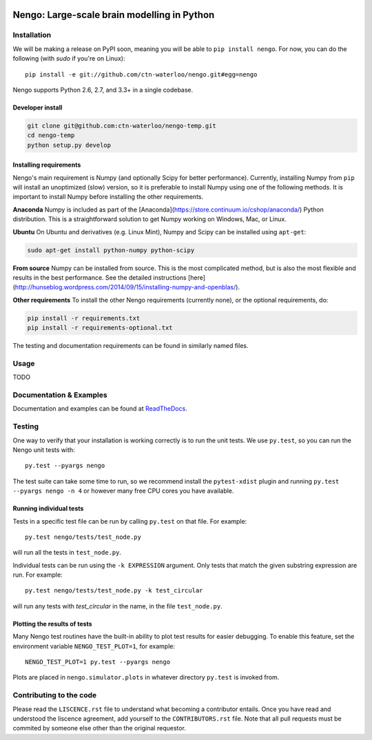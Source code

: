.. image:: https://travis-ci.org/ctn-waterloo/nengo.png?branch=master
  :target: https://travis-ci.org/ctn-waterloo/nengo
  :alt: Travis-CI build status

.. image:: https://coveralls.io/repos/ctn-waterloo/nengo/badge.png?branch=master
  :target: https://coveralls.io/r/ctn-waterloo/nengo?branch=master
  :alt: Test coverage

.. image:: https://requires.io/github/ctn-waterloo/nengo/requirements.png?branch=master
  :target: https://requires.io/github/ctn-waterloo/nengo/requirements/?branch=master
  :alt: Requirements Status

.. image:: https://pypip.in/v/nengo/badge.png
  :target: https://pypi.python.org/pypi/nengo
  :alt: Latest PyPI version

.. image:: https://pypip.in/d/nengo/badge.png
  :target: https://pypi.python.org/pypi/nengo
  :alt: Number of PyPI downloads

********************************************
Nengo: Large-scale brain modelling in Python
********************************************

.. image:: http://c431376.r76.cf2.rackcdn.com/71388/fninf-07-00048-r2/image_m/fninf-07-00048-g001.jpg
  :alt: An illustration of the three principles of the NEF

Installation
============

We will be making a release on PyPI soon,
meaning you will be able to ``pip install nengo``.
For now, you can do the following (with `sudo` if you're on Linux)::

  pip install -e git://github.com/ctn-waterloo/nengo.git#egg=nengo

Nengo supports Python 2.6, 2.7, and 3.3+ in a single codebase.

Developer install
-----------------

.. code-block:: bash

   git clone git@github.com:ctn-waterloo/nengo-temp.git
   cd nengo-temp
   python setup.py develop


Installing requirements
-----------------------

Nengo's main requirement is Numpy (and optionally Scipy for better
performance). Currently, installing Numpy from ``pip`` will install an
unoptimized (slow) version, so it is preferable to install Numpy using one of
the following methods. It is important to install Numpy before installing the
other requirements.

**Anaconda**
Numpy is included as part of the [Anaconda](https://store.continuum.io/cshop/anaconda/)
Python distribution. This is a straightforward solution to get Numpy working on
Windows, Mac, or Linux.

**Ubuntu**
On Ubuntu and derivatives (e.g. Linux Mint), Numpy and Scipy can be installed
using ``apt-get``:

.. code-block:: bash

   sudo apt-get install python-numpy python-scipy

**From source**
Numpy can be installed from source. This is the most complicated method, but
is also the most flexible and results in the best performance. See the detailed
instructions [here](http://hunseblog.wordpress.com/2014/09/15/installing-numpy-and-openblas/).

**Other requirements**
To install the other Nengo requirements (currently none), or the optional
requirements, do:

.. code-block:: bash

   pip install -r requirements.txt
   pip install -r requirements-optional.txt

The testing and documentation requirements can be found in similarly named
files.


Usage
=====

TODO

Documentation & Examples
========================

Documentation and examples can be found at
`ReadTheDocs <https://nengo.readthedocs.org/en/latest/>`_.


Testing
=======

One way to verify that your installation is working correctly
is to run the unit tests. We use ``py.test``,
so you can run the Nengo unit tests with::

  py.test --pyargs nengo

The test suite can take some time to run,
so we recommend install the ``pytest-xdist`` plugin
and running ``py.test --pyargs nengo -n 4``
or however many free CPU cores you have available.

Running individual tests
------------------------

Tests in a specific test file can be run by calling ``py.test`` on that file.
For example::

  py.test nengo/tests/test_node.py

will run all the tests in ``test_node.py``.

Individual tests can be run using the ``-k EXPRESSION`` argument. Only tests
that match the given substring expression are run. For example::

  py.test nengo/tests/test_node.py -k test_circular

will run any tests with `test_circular` in the name, in the file
``test_node.py``.

Plotting the results of tests
-----------------------------

Many Nengo test routines have the built-in ability to plot test results
for easier debugging. To enable this feature, set the environment variable
``NENGO_TEST_PLOT=1``, for example::

  NENGO_TEST_PLOT=1 py.test --pyargs nengo

Plots are placed in ``nengo.simulator.plots`` in whatever directory
``py.test`` is invoked from.

Contributing to the code
========================

Please read the ``LISCENCE.rst`` file to understand what becoming a contributor entails.
Once you have read and understood the liscence agreement, add yourself to the ``CONTRIBUTORS.rst`` file.
Note that all pull requests must be commited by someone else other than the original requestor.
